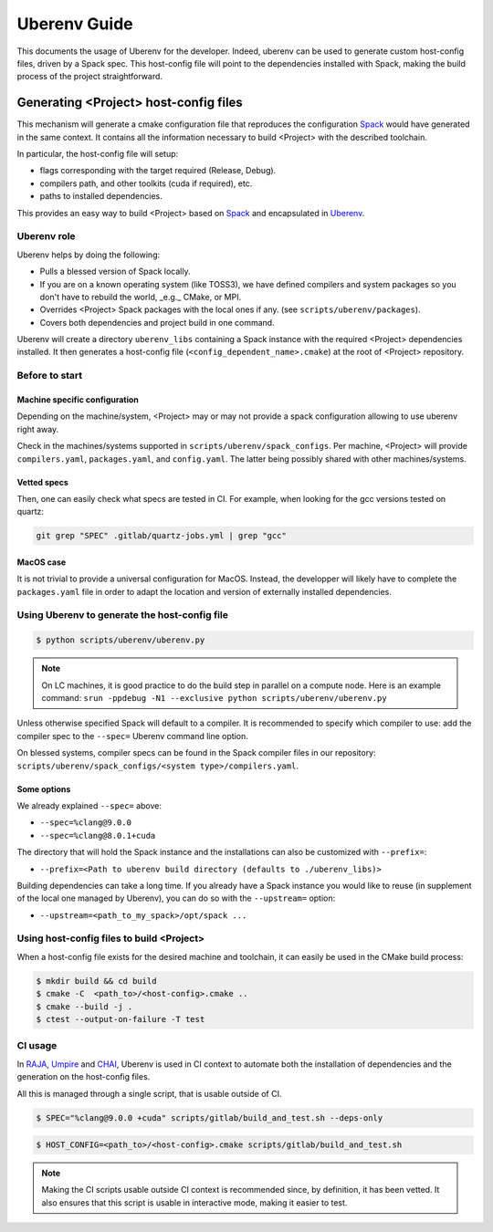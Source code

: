 .. _uberenv:

=============
Uberenv Guide
=============

This documents the usage of Uberenv for the developer. Indeed, uberenv can be used to generate custom host-config files, driven by a Spack spec. This host-config file will point to the dependencies installed with Spack, making the build process of the project straightforward.

Generating <Project> host-config files
======================================

This mechanism will generate a cmake configuration file that reproduces the configuration `Spack <https://github.com/spack/spack>`_ would have generated in the same context. It contains all the information necessary to build <Project> with the described toolchain.

In particular, the host-config file will setup:

* flags corresponding with the target required (Release, Debug).
* compilers path, and other toolkits (cuda if required), etc.
* paths to installed dependencies.

This provides an easy way to build <Project> based on `Spack <https://github.com/spack/spack>`_ and encapsulated in `Uberenv <https://github.com/LLNL/uberenv>`_.

Uberenv role
------------

Uberenv helps by doing the following:

* Pulls a blessed version of Spack locally.
* If you are on a known operating system (like TOSS3), we have defined compilers and system packages so you don't have to rebuild the world, _e.g._ CMake, or MPI.
* Overrides <Project> Spack packages with the local ones if any. (see ``scripts/uberenv/packages``).
* Covers both dependencies and project build in one command.

Uberenv will create a directory ``uberenv_libs`` containing a Spack instance with the required <Project> dependencies installed. It then generates a host-config file (``<config_dependent_name>.cmake``) at the root of <Project> repository.

Before to start
---------------

Machine specific configuration
^^^^^^^^^^^^^^^^^^^^^^^^^^^^^^

Depending on the machine/system, <Project> may or may not provide a spack configuration allowing to use uberenv right away.

Check in the machines/systems supported in ``scripts/uberenv/spack_configs``. Per machine, <Project> will provide ``compilers.yaml``, ``packages.yaml``, and ``config.yaml``. The latter being possibly shared with other machines/systems.

Vetted specs
^^^^^^^^^^^^

Then, one can easily check what specs are tested in CI. For example, when looking for the gcc versions tested on quartz:

.. code-block:: bash

  git grep "SPEC" .gitlab/quartz-jobs.yml | grep "gcc"

MacOS case
^^^^^^^^^^

It is not trivial to provide a universal configuration for MacOS.
Instead, the developper will likely have to complete the ``packages.yaml`` file in order to adapt the location and version of externally installed dependencies.


Using Uberenv to generate the host-config file
----------------------------------------------

.. code-block:: bash

  $ python scripts/uberenv/uberenv.py

.. note::
  On LC machines, it is good practice to do the build step in parallel on a compute node. Here is an example command: ``srun -ppdebug -N1 --exclusive python scripts/uberenv/uberenv.py``

Unless otherwise specified Spack will default to a compiler. It is recommended to specify which compiler to use: add the compiler spec to the ``--spec=`` Uberenv command line option.

On blessed systems, compiler specs can be found in the Spack compiler files in our repository: ``scripts/uberenv/spack_configs/<system type>/compilers.yaml``.

Some options
^^^^^^^^^^^^

We already explained ``--spec=`` above:

* ``--spec=%clang@9.0.0``
* ``--spec=%clang@8.0.1+cuda``

The directory that will hold the Spack instance and the installations can also be customized with ``--prefix=``:

* ``--prefix=<Path to uberenv build directory (defaults to ./uberenv_libs)>``

Building dependencies can take a long time. If you already have a Spack instance you would like to reuse (in supplement of the local one managed by Uberenv), you can do so with the ``--upstream=`` option:

* ``--upstream=<path_to_my_spack>/opt/spack ...``

Using host-config files to build <Project>
------------------------------------------

When a host-config file exists for the desired machine and toolchain, it can easily be used in the CMake build process:

.. code-block:: bash

  $ mkdir build && cd build
  $ cmake -C  <path_to>/<host-config>.cmake ..
  $ cmake --build -j .
  $ ctest --output-on-failure -T test

CI usage
--------

In `RAJA <https://github.com/LLNL/RAJA>`_, `Umpire <https://github.com/LLNL/Umpire>`_ and `CHAI <https://github.com/LLNL/CHAI>`_, Uberenv is used in CI context to automate both the installation of dependencies and the generation on the host-config files.

All this is managed through a single script, that is usable outside of CI.

.. code-block:: bash

  $ SPEC="%clang@9.0.0 +cuda" scripts/gitlab/build_and_test.sh --deps-only

.. code-block:: bash

  $ HOST_CONFIG=<path_to>/<host-config>.cmake scripts/gitlab/build_and_test.sh

.. note::
  Making the CI scripts usable outside CI context is recommended since, by definition, it has been vetted. It also ensures that this script is usable in interactive mode, making it easier to test.

